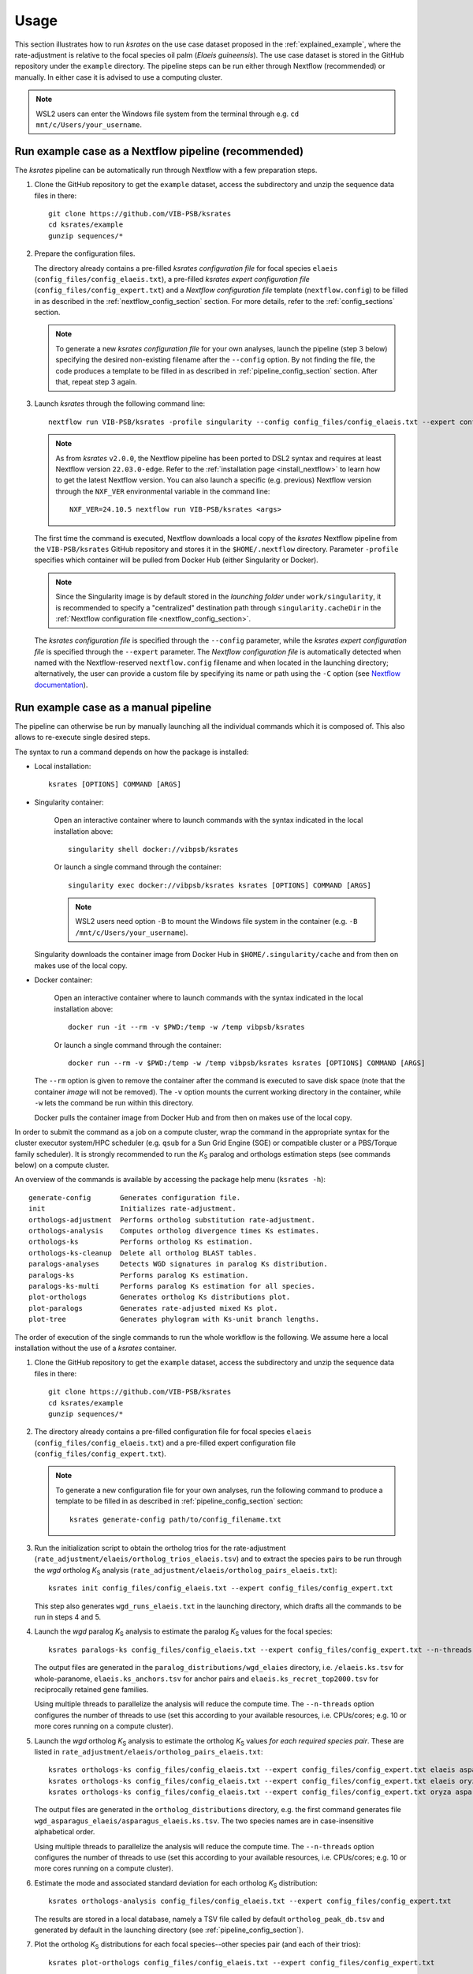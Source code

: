 Usage
*****

This section illustrates how to run *ksrates* on the use case dataset proposed in the :ref:`explained_example`, where the rate-adjustment is relative to the focal species oil palm (*Elaeis guineensis*). The use case dataset is stored in the GitHub repository under the ``example`` directory. The pipeline steps can be run either through Nextflow (recommended) or manually. In either case it is advised to use a computing cluster. 

.. note::
    WSL2 users can enter the Windows file system from the terminal through e.g. ``cd mnt/c/Users/your_username``.


.. _`nextflow_pipeline`:

Run example case as a Nextflow pipeline (recommended)
=====================================================

The *ksrates* pipeline can be automatically run through Nextflow with a few preparation steps.

1.  Clone the GitHub repository to get the ``example`` dataset, access the subdirectory and unzip the sequence data files in there::

        git clone https://github.com/VIB-PSB/ksrates
        cd ksrates/example
        gunzip sequences/*

2.  Prepare the configuration files.

    The directory already contains a pre-filled *ksrates configuration file* for focal species ``elaeis`` (``config_files/config_elaeis.txt``), a pre-filled *ksrates expert configuration file* (``config_files/config_expert.txt``) and a *Nextflow configuration file* template (``nextflow.config``) to be filled in as described in the :ref:`nextflow_config_section` section. For more details, refer to the  :ref:`config_sections` section.

    .. note ::
        To generate a new *ksrates configuration file* for your own analyses, launch the pipeline (step 3 below) specifying the desired non-existing filename after the ``--config`` option. By not finding the file, the code produces a template to be filled in as described in :ref:`pipeline_config_section` section. After that, repeat step 3 again.

3.  Launch *ksrates* through the following command line::

        nextflow run VIB-PSB/ksrates -profile singularity --config config_files/config_elaeis.txt --expert config_files/config_expert.txt

    .. note::
       As from `ksrates` ``v2.0.0``, the Nextflow pipeline has been ported to DSL2 syntax and requires at least Nextflow version ``22.03.0-edge``. Refer to the :ref:`installation page <install_nextflow>` to learn how to get the latest Nextflow version. You can also launch a specific (e.g. previous) Nextflow version through the ``NXF_VER`` environmental variable in the command line::

            NXF_VER=24.10.5 nextflow run VIB-PSB/ksrates <args>

    The first time the command is executed, Nextflow downloads a local copy of the *ksrates* Nextflow pipeline from the ``VIB-PSB/ksrates`` GitHub repository and stores it in the ``$HOME/.nextflow`` directory.
    Parameter ``-profile`` specifies which container will be pulled from Docker Hub (either Singularity or Docker).

    .. note::
        Since the Singularity image is by default stored in the *launching folder* under ``work/singularity``, it is recommended to specify a "centralized" destination path through ``singularity.cacheDir`` in the :ref:`Nextflow configuration file <nextflow_config_section>`.


    The *ksrates configuration file* is specified through the ``--config`` parameter, while the *ksrates expert configuration file* is specified through the ``--expert`` parameter.
    The *Nextflow configuration file* is automatically detected when named with the Nextflow-reserved ``nextflow.config`` filename and when located in the launching directory; alternatively, the user can provide a custom file by specifying its name or path using the ``-C`` option (see `Nextflow documentation <https://www.nextflow.io/docs/latest/cli.html#hard-configuration-override>`__).


.. _`manual_pipeline`:

Run example case as a manual pipeline
=====================================

The pipeline can otherwise be run by manually launching all the individual commands which it is composed of. This also allows to re-execute single desired steps.

The syntax to run a command depends on how the package is installed:

*   Local installation:: 

        ksrates [OPTIONS] COMMAND [ARGS]

*   Singularity container:

        Open an interactive container where to launch commands with the syntax indicated in the local installation above::

            singularity shell docker://vibpsb/ksrates

        Or launch a single command through the container::

            singularity exec docker://vibpsb/ksrates ksrates [OPTIONS] COMMAND [ARGS]

        .. note::
            WSL2 users need option ``-B`` to mount the Windows file system in the container (e.g. ``-B /mnt/c/Users/your_username``).

    Singularity downloads the container image from Docker Hub in ``$HOME/.singularity/cache`` and from then on makes use of the local copy.

*   Docker container:

        Open an interactive container where to launch commands with the syntax indicated in the local installation above::

            docker run -it --rm -v $PWD:/temp -w /temp vibpsb/ksrates

        Or launch a single command through the container::

            docker run --rm -v $PWD:/temp -w /temp vibpsb/ksrates ksrates [OPTIONS] COMMAND [ARGS]

    The ``--rm`` option is given to remove the container after the command is executed to save disk space (note that the container *image* will not be removed). The ``-v`` option mounts the current working directory in the container, while ``-w`` lets the command be run within this directory. 

    Docker pulls the container image from Docker Hub and from then on makes use of the local copy.

In order to submit the command as a job on a compute cluster, wrap the command in the appropriate syntax for the cluster executor system/HPC scheduler (e.g. ``qsub`` for a Sun Grid Engine (SGE) or compatible cluster or a PBS/Torque family scheduler). It is strongly recommended to run the *K*:sub:`S` paralog and orthologs estimation steps (see commands below) on a compute cluster.

An overview of the commands is available by accessing the package help menu (``ksrates -h``)::

    generate-config       Generates configuration file.
    init                  Initializes rate-adjustment.
    orthologs-adjustment  Performs ortholog substitution rate-adjustment.
    orthologs-analysis    Computes ortholog divergence times Ks estimates.
    orthologs-ks          Performs ortholog Ks estimation.
    orthologs-ks-cleanup  Delete all ortholog BLAST tables.
    paralogs-analyses     Detects WGD signatures in paralog Ks distribution.
    paralogs-ks           Performs paralog Ks estimation.
    paralogs-ks-multi     Performs paralog Ks estimation for all species.
    plot-orthologs        Generates ortholog Ks distributions plot.
    plot-paralogs         Generates rate-adjusted mixed Ks plot.
    plot-tree             Generates phylogram with Ks-unit branch lengths.

The order of execution of the single commands to run the whole workflow is the following. We assume here a local installation without the use of a *ksrates* container.

1.  Clone the GitHub repository to get the ``example`` dataset, access the subdirectory and unzip the sequence data files in there::

        git clone https://github.com/VIB-PSB/ksrates
        cd ksrates/example
        gunzip sequences/*

2.  The directory already contains a pre-filled configuration file for focal species ``elaeis`` (``config_files/config_elaeis.txt``) and a pre-filled expert configuration file (``config_files/config_expert.txt``).

    .. note ::
        To generate a new configuration file for your own analyses, run the following command to produce a template to be filled in as described in :ref:`pipeline_config_section` section::

            ksrates generate-config path/to/config_filename.txt

3.  Run the initialization script to obtain the ortholog trios for the rate-adjustment (``rate_adjustment/elaeis/ortholog_trios_elaeis.tsv``) and to extract the species pairs to be run through the *wgd* ortholog *K*:sub:`S` analysis (``rate_adjustment/elaeis/ortholog_pairs_elaeis.txt``)::

        ksrates init config_files/config_elaeis.txt --expert config_files/config_expert.txt

    This step also generates ``wgd_runs_elaeis.txt`` in the launching directory, which drafts all the commands to be run in steps 4 and 5. 

4.  Launch the *wgd* paralog *K*:sub:`S` analysis to estimate the paralog *K*:sub:`S` values for the focal species::

        ksrates paralogs-ks config_files/config_elaeis.txt --expert config_files/config_expert.txt --n-threads 4

    The output files are generated in the ``paralog_distributions/wgd_elaies`` directory, i.e. ``/elaeis.ks.tsv`` for whole-paranome, ``elaeis.ks_anchors.tsv`` for anchor pairs and ``elaeis.ks_recret_top2000.tsv`` for reciprocally retained gene families.

    Using multiple threads to parallelize the analysis will reduce the compute time. The ``--n-threads`` option configures the number of threads to use (set this according to your available resources, i.e. CPUs/cores; e.g. 10 or more cores running on a compute cluster).

5.  Launch the *wgd* ortholog *K*:sub:`S` analysis to estimate the ortholog *K*:sub:`S` values *for each required species pair*. These are listed in ``rate_adjustment/elaeis/ortholog_pairs_elaeis.txt``::

        ksrates orthologs-ks config_files/config_elaeis.txt --expert config_files/config_expert.txt elaeis asparagus --n-threads 4
        ksrates orthologs-ks config_files/config_elaeis.txt --expert config_files/config_expert.txt elaeis oryza --n-threads 4
        ksrates orthologs-ks config_files/config_elaeis.txt --expert config_files/config_expert.txt oryza asparagus --n-threads 4

    The output files are generated in the ``ortholog_distributions`` directory, e.g. the first command generates file ``wgd_asparagus_elaeis/asparagus_elaeis.ks.tsv``. The two species names are in case-insensitive alphabetical order.

    Using multiple threads to parallelize the analysis will reduce the compute time. The ``--n-threads`` option configures the number of threads to use (set this according to your available resources, i.e. CPUs/cores; e.g. 10 or more cores running on a compute cluster).

6.  Estimate the mode and associated standard deviation for each ortholog *K*:sub:`S` distribution::
    
        ksrates orthologs-analysis config_files/config_elaeis.txt --expert config_files/config_expert.txt

    The results are stored in a local database, namely a TSV file called by default ``ortholog_peak_db.tsv`` and generated by default in the launching directory (see :ref:`pipeline_config_section`).

7.  Plot the ortholog *K*:sub:`S` distributions for each focal species--other species pair (and each of their trios)::
    
        ksrates plot-orthologs config_files/config_elaeis.txt --expert config_files/config_expert.txt

    The command generates a PDF file for each species pair with the three ortholog *K*:sub:`S` distributions obtained from each of the species trios the species pair is involved in. Note that if multiple trios/outgroups exist, the file is a multi-page PDF showing one trio per page. The two species names are in case-insensitive alphabetical order. In this example case there is only the *E. guineensis*--*O. sativa* species pair, thus the correspondent PDF file generated is ``rate_adjustment/elaeis/orthologs_elaeis_oryza.pdf``.
     
8.  Perform the rate-adjustment. **Pre-requisite**: all *wgd* paralog and ortholog *K*:sub:`S` analyses (steps 4 and 5) and ortholog *K*:sub:`S` distribution mode estimates (step 6) must be completed. ::
    
        ksrates orthologs-adjustment config_files/config_elaeis.txt --expert config_files/config_expert.txt

    The branch-specific *K*:sub:`S` contributions and the rate-adjusted ortholog *K*:sub:`S` mode estimates are collected in ``rate_adjustment/elaeis/adjustment_table_elaeis.tsv``.

9.  Plot the adjusted mixed paralog--ortholog *K*:sub:`S` distribution plot (``rate_adjustment/elaeis/mixed_elaeis_adjusted.pdf``)::

        ksrates plot-paralogs config_files/config_elaeis.txt --expert config_files/config_expert.txt
    
10. Plot the phylogram based on the input phylogenetic tree with branch lengths equal to the *K*:sub:`S` distances estimated from the ortholog *K*:sub:`S` distirbutions (``rate_adjustment/elaeis/tree_elaeis_distances.pdf``)::
    
        ksrates plot-tree config_files/config_elaeis.txt --expert config_files/config_expert.txt

11. Plot the adjusted mixed paralog--ortholog *K*:sub:`S` distribution with inferred WGD components::
    
        ksrates paralogs-analyses config_files/config_elaeis.txt --expert config_files/config_expert.txt
    
    The methods used for detecting WGD signatures depend on the paralog analysis settings in the *ksrates* configuration files. For more details please refer to section :ref:`paralogs_analyses`.


Finally, the two following commands are not strictly part of the workflow:

12. Remove all BLAST ``.tsv`` files generated by ``orthologs-ks`` in order to free disk space::

        ksrates orthologs-ks-cleanup path/to/ortholog_distributions --expert config_files/config_expert.txt

    The command only acts within the provided path to the ``ortholog_distributions`` directory, for example removing ``wgd_asparagus_elaeis/asparagus_elaeis.blast.tsv`` and all the other analogous files.

13. Run the paralog *K*:sub:`S` analysis for *all* species provided in the Newick tree, and not only for the focal species::

        ksrates paralogs-ks-multi config_files/config_elaeis.txt --expert config_files/config_expert.txt --n-threads 4
    
    For example it will generate ``paralog_distributions/wgd_asparagus`` and ``paralog_distributions/wgd_oryza`` with all related paralog output files.

Practical considerations
========================

When dealing with large input phylogenies it is useful to know that *ksrates* can be used iteratively, by starting with a small dataset and subsequently adding additional species to finetune the phylogenetic positioning of any hypothesized WGDs.
For such iterative analyses the pipeline can reuse data from previous runs, and will only perform additional calculations on the extended dataset where needed.

When *ksrates* is run, the ortholog *K*:sub:`S` values for each species pair in the input phylogenetic tree and the associated ortholog *K*:sub:`S` modes are stored in a local database.
When the *ksrates* pipeline is subsequently rerun with additional species included in the input phylogeny, *ksrates* will skip the ortholog *K*:sub:`S` calculations for any species pair for which an ortholog *K*:sub:`S` mode has already been stored. The database consists of two tabular files (``ortholog_peak_db.tsv`` and ``ortholog_ks_list_db.tsv``, see :ref:`other_output` for more details) generated/accessed by default in the working directory. A custom path location can be otherwise specified in the :ref:`pipeline_config_section`.

In case a user doesn't want to reuse an existing ortholog *K*:sub:`S` mode of a particular species pair and wants instead to re-estimate it from the same input data but using e.g. a different number of bootstrap iterations or KDE bandwidth, the line concerning the mode has to be manually deleted from the ``ortholog_peak_db.tsv`` database file. The successive *ksrates* pipeline will re-estimate the mode according to the new parameters by starting from the previously computed ortholog *K*:sub:`S` estimates for the species pair concerned, thereby skipping the onerous ortholog *K*:sub:`S` estimation step.
